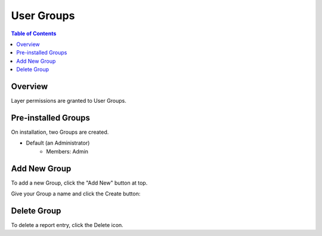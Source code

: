 .. This is a comment. Note how any initial comments are moved by
   transforms to after the document title, subtitle, and docinfo.

.. demo.rst from: http://docutils.sourceforge.net/docs/user/rst/demo.txt

.. |EXAMPLE| image:: static/yi_jing_01_chien.jpg
   :width: 1em

**********************
User Groups
**********************
.. contents:: Table of Contents
Overview
==================

Layer permissions are granted to User Groups.


Pre-installed Groups
==================

On installation, two Groups are created.

* Default (an Administrator)
   * Members: Admin   
   

Add New Group
================

To add a new Group, click the "Add New" button at top.

.. image:: _static/layer-add-new.png


Give your Group a name and click the Create button:

.. image:: _static/group-create.png


Delete Group
===================
To delete a report entry, click the Delete icon.



